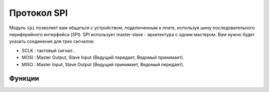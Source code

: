 Протокол SPI
************

.. py:module:: microbit.spi

Модуль ``spi`` позволяет вам общаться с устройством, подключенным к плате, используя
шину последовательного периферийного интерфейса (SPI). SPI использует master-slave - архитектура с одним мастером. 
Вам нужно будет указать соединения для трех сигналов:

* SCLK : тактовый сигнал   .
* MOSI : Master Output, Slave Input (Ведущий передает, Ведомый принимает).
* MISO : Master Input, Slave Output (Ведущий принимает, Ведомый передает).


Функции
=========

.. method:: init(baudrate=1000000, bits=8, mode=0, sclk=pin13, mosi=pin15, miso=pin14)

    Инициализировать связь SPI с указанными параметрами на
    указанные ``pin``. Обратите внимание, что для правильной связи параметры
    должны быть одинаковыми на обоих взаимодействующих устройствах.

    ``baudrate`` определяет скорость общения.

    ``bits`` определяет размер передаваемых байтов. В настоящее время только ``bits=8`` 
    поддерживается. Однако это может измениться в будущем.

    ``mode`` определяет комбинацию тактовых часов и фазы
    согласно следующему соглашению, с тактом в качестве старшего бита
    и фаза как младший бит:

    +----------+-----------------+--------------+
    | SPI Mode | Polarity (CPOL) | Phase (CPHA) |
    +==========+=================+==============+
    | 0        | 0               | 0            |
    +----------+-----------------+--------------+
    | 1        | 0               | 1            |
    +----------+-----------------+--------------+
    | 2        | 1               | 0            |
    +----------+-----------------+--------------+
    | 3        | 1               | 1            |
    +----------+-----------------+--------------+

    Полярность (также известная как CPOL) 0 означает, что часы находятся на логическом значении 0 в режиме ожидания.
    и становится высоким (логическое значение 1), когда активен; полярность 1 означает, что часы
    на логическом значении 1 в режиме ожидания и становится низким (логический 0) в активном состоянии. Фаза
    (он же CPHA) 0 означает, что выборка данных производится по переднему фронту тактового сигнала,
    и 1 означает на задней кромке
    (viz. https://en.wikipedia.org/wiki/Signal_edge).

    Аргументы ``sclk``, ``mosi`` и ``miso`` определяют контакты, которые будут использоваться для
    каждый тип сигнала.

.. method:: spi.read(nbytes)

   Читать не более ``nbytes``. Возвращает прочитанное.

.. method:: spi.write(buffer)

   Запишите ``буфер`` байтов на шину.

.. method:: spi.write_readinto(out, in)

   Запишите буфер ``out`` на шину и прочитайте любой ответ в ``in`` буфер. 
   Длина буферf должна быть одинаковой.
